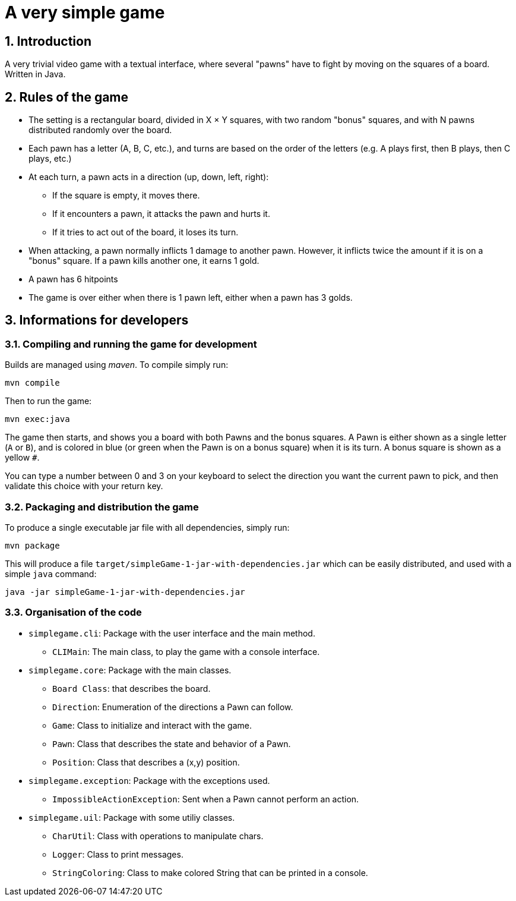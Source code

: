 :sectnums:

= A very simple game

== Introduction

A very trivial video game with a textual interface, where several "pawns" have to fight by moving on the squares of a board. Written in Java.

== Rules of the game

* The setting is a rectangular board, divided in X × Y squares, with two random "bonus" squares, and with N pawns distributed randomly over the board.
* Each pawn has a letter (A, B, C, etc.), and turns are based on the order of the letters (e.g. A plays first, then B plays, then C plays, etc.)
* At each turn, a pawn acts in a direction (up, down, left, right):
** If the square is empty, it moves there.
** If it encounters a pawn, it attacks the pawn and hurts it.
** If it tries to act out of the board, it loses its turn.
* When attacking, a pawn normally inflicts 1 damage to another pawn. 
However, it inflicts twice the amount if it is on a "bonus" square. 
If a pawn kills another one, it earns 1 gold.
* A pawn has 6 hitpoints
* The game is over either when there is 1 pawn left, either when a pawn has 3 golds.


== Informations for developers

=== Compiling and running the game for development

Builds are managed using _maven_. 
To compile simply run:

....
mvn compile
....

Then to run the game:

....
mvn exec:java
....

The game then starts, and shows you a board with both Pawns and the bonus squares. 
A Pawn is either shown as a single letter (`A` or `B`), and is colored in blue (or green when the Pawn is on a bonus square) when it is its turn. 
A bonus square is shown as a yellow `#`.

You can type a number between 0 and 3 on your keyboard to select the direction you want the current pawn to pick, and then validate this choice with your return key.

=== Packaging and distribution the game

To produce a single executable jar file with all dependencies, simply run:

....
mvn package
....

This will produce a file `target/simpleGame-1-jar-with-dependencies.jar` which can be easily distributed, and used with a simple `java` command:

....
java -jar simpleGame-1-jar-with-dependencies.jar
....


=== Organisation of the code

* `simplegame.cli`: Package with the user interface and the main method.
** `CLIMain`: The main class, to play the game with a console interface.
* `simplegame.core`: Package with the main classes.
** `Board Class`: that describes the board.
** `Direction`: Enumeration of the directions a Pawn can follow.
** `Game`: Class to initialize and interact with the game.
** `Pawn`: Class that describes the state and behavior of a Pawn.
** `Position`: Class that describes a (x,y) position.
* `simplegame.exception`: Package with the exceptions used.
** `ImpossibleActionException`: Sent when a Pawn cannot perform an action.
* `simplegame.uil`: Package with some utiliy classes.
** `CharUtil`: Class with operations to manipulate chars.
** `Logger`: Class to print messages.
** `StringColoring`: Class to make colored String that can be printed in a console.